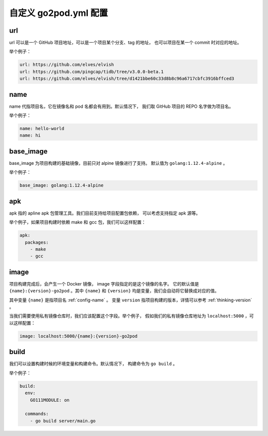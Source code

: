 自定义 go2pod.yml 配置
========================

url
-------
url 可以是一个 GitHub 项目地址，可以是一个项目某个分支、tag 的地址，
也可以项目在某一个 commit 时对应的地址。

举个例子：

.. code::

   url: https://github.com/elves/elvish
   url: https://github.com/pingcap/tidb/tree/v3.0.0-beta.1
   url: https://github.com/elves/elvish/tree/d1421bbe60c33d8b8c96a6717cbfc3916bffced3

.. _config-name:

name
----------------

name 代指项目名，它在镜像名和 pod 名都会有用到。默认情况下，
我们取 GitHub 项目的 REPO 名字做为项目名。

举个例子：

.. code::

   name: hello-world
   name: hi


base_image
---------------

base_image 为项目构建的基础镜像，目前只对 alpine 镜像进行了支持。
默认值为 ``golang:1.12.4-alpine`` 。

举个例子：

.. code::

   base_image: golang:1.12.4-alpine


apk
---------------

apk 指的 apline apk 包管理工具。我们目前支持给项目配置包依赖，
可以考虑支持指定 apk 源等。

举个例子，如果项目构建时依赖 make 和 gcc 包，我们可以这样配置：

.. code::

   apk:
     packages:
       - make
       - gcc


image
------------
项目构建完成后，会产生一个 Docker 镜像， image 字段指定的是这个镜像的名字。
它的默认值是 ``{name}:{version}-go2pod`` 。其中 ``{name}`` 和 ``{version}``
均是变量，我们会自动将它替换成对应的值。

其中变量 ``{name}`` 是指项目名 :ref:`config-name` 。 变量 ``version``
指项目构建的版本，详情可以参考 :ref:`thinking-version` 。

当我们需要使用私有镜像仓库时，我们应该配置这个字段。举个例子，
假如我们的私有镜像仓库地址为 ``localhost:5000`` ，可以这样配置：

.. code::

   image: localhost:5000/{name}:{version}-go2pod


build
-------------

我们可以设置构建时候的环境变量和构建命令。默认情况下，
构建命令为 ``go build`` 。

举个例子：

.. code::

   build:
     env:
       GO111MODULE: on

     commands:
       - go build server/main.go
